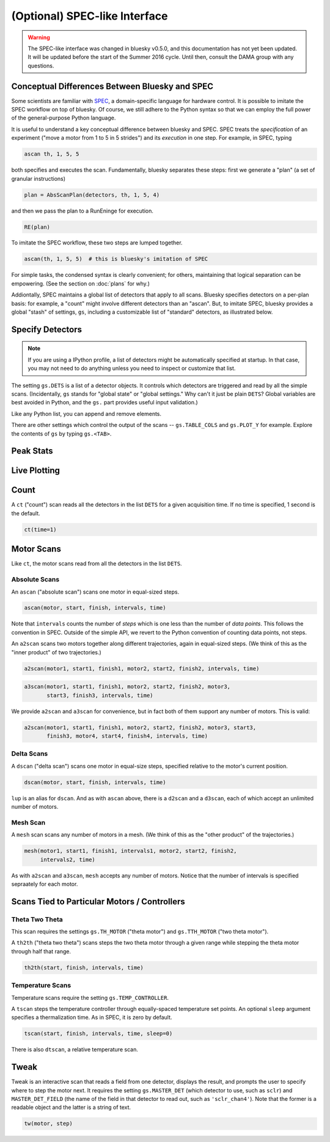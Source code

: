 (Optional) SPEC-like Interface
==============================

.. warning::

    The SPEC-like interface was changed in bluesky v0.5.0, and this
    documentation has not yet been updated. It will be updated before the
    start of the Summer 2016 cycle. Until then, consult the DAMA group with
    any questions.

Conceptual Differences Between Bluesky and SPEC
-----------------------------------------------

Some scientists are familiar with `SPEC <http://www.certif.com/spec.html>`_,
a domain-specific language for hardware control. It is possible to imitate the
SPEC workflow on top of bluesky. Of course, we still adhere to the Python
syntax so that we can employ the full power of the general-purpose Python
language.

It is useful to understand a key conceptual difference between bluesky and
SPEC. SPEC treats the *specification* of an experiment ("move a motor from 1
to 5 in 5 strides") and its *execution* in one step. For example, in SPEC,
typing

.. code-block:: bash

    ascan th, 1, 5, 5

both specifies and executes the scan. Fundamentally, bluesky separates these
steps: first we generate a "plan" (a set of granular instructions)

.. code-block:: python

    plan = AbsScanPlan(detectors, th, 1, 5, 4)

and then we pass the plan to a RunEninge for execution.

.. code-block:: python

    RE(plan)

To imitate the SPEC workflow, these two steps are lumped together.

.. code-block:: python

    ascan(th, 1, 5, 5)  # this is bluesky's imitation of SPEC

For simple tasks, the condensed syntax is clearly convenient; for others,
maintaining that logical separation can be empowering. (See the section on
:doc:`plans` for why.)

Addiontally, SPEC maintains a global list of detectors that apply to all scans.
Bluesky specifies detectors on a per-plan basis: for example, a "count" might
involve different detectors than an "ascan". But, to imitate SPEC, bluesky
provides a global "stash" of settings, ``gs``, including a customizable list of
"standard" detectors, as illustrated below.

.. ipython:: python
   :suppress:

   from bluesky.examples import det1, det2, det3, det
   from bluesky.global_state import gs
   from bluesky.spec_api import *  # the simple scan instances
   from bluesky.tests.utils import setup_test_run_engine
   gs.DETS = [det]
   gs.RE = setup_test_run_engine()


Specify Detectors
-----------------

.. note::

    If you are using a IPython profile, a list of detectors might be
    automatically specified at startup. In that case, you may not need to do
    anything unless you need to inspect or customize that list.

The setting ``gs.DETS`` is a list of a detector objects. It controls
which detectors are triggered and read by all the simple scans.
(Incidentally, ``gs`` stands for "global state" or "global settings." Why
can't it just be plain ``DETS``? Global variables are best avoided in Python,
and the ``gs.`` part provides useful input validation.)

.. ipython:: python

    gs.DETS = [det1, det2]

Like any Python list, you can append and remove elements.

.. ipython:: python

    gs.DETS.append(det3)
    gs.DETS.remove(det1)
    gs.DETS

There are other settings which control the output of the scans --
``gs.TABLE_COLS`` and ``gs.PLOT_Y``  for example. Explore the contents of
``gs`` by typing ``gs.<TAB>``.

Peak Stats
----------



Live Plotting
-------------

Count
-----

A ``ct`` ("count") scan reads all the detectors in the list ``DETS`` for
a given acquisition time. If no time is specified, 1 second is the default.

.. code-block:: python

    ct(time=1)

Motor Scans
-----------

Like ``ct``, the motor scans read from all the detectors in the list
``DETS``.

Absolute Scans
^^^^^^^^^^^^^^

An ``ascan`` ("absolute scan") scans one motor in equal-sized steps.

.. code-block:: python

    ascan(motor, start, finish, intervals, time)

Note that ``intervals`` counts the number of *steps* which is one less
than the number of *data points*. This follows the convention in SPEC.
Outside of the simple API, we revert to the Python convention of counting
data points, not steps.

An ``a2scan`` scans two motors together along different trajectories,
again in equal-sized steps. (We think of this as the "inner product" of two
trajectories.)

.. code-block:: python

    a2scan(motor1, start1, finish1, motor2, start2, finish2, intervals, time)

.. code-block:: python

    a3scan(motor1, start1, finish1, motor2, start2, finish2, motor3,
           start3, finish3, intervals, time)

We provide ``a2scan`` and ``a3scan`` for convenience, but in fact both of them
support any number of motors. This is valid:

.. code-block:: python

    a2scan(motor1, start1, finish1, motor2, start2, finish2, motor3, start3,
           finish3, motor4, start4, finish4, intervals, time)

Delta Scans
^^^^^^^^^^^

A ``dscan`` ("delta scan") scans one motor in equal-size steps, specified
relative to the motor's current position.

.. code-block:: python

    dscan(motor, start, finish, intervals, time)

``lup`` is an alias for ``dscan``. And as with ``ascan`` above, there is a
``d2scan`` and a ``d3scan``, each of which accept an unlimited number of
motors.

Mesh Scan
^^^^^^^^^

A ``mesh`` scan scans any number of motors in a mesh. (We think of this as the
"other product" of the trajectories.)

.. code-block:: python

    mesh(motor1, start1, finish1, intervals1, motor2, start2, finish2,
         intervals2, time)

As with ``a2scan`` and ``a3scan``, ``mesh`` accepts any number of motors.
Notice that the number of intervals is specified sepraately for each motor.

Scans Tied to Particular Motors / Controllers
---------------------------------------------

Theta Two Theta
^^^^^^^^^^^^^^^

This scan requires the settings ``gs.TH_MOTOR`` ("theta motor") and
``gs.TTH_MOTOR`` ("two theta motor").

A ``th2th`` ("theta two theta") scans steps the two theta motor through a
given range while stepping the theta motor through half that range.

.. code-block:: python

    th2th(start, finish, intervals, time)

Temperature Scans
^^^^^^^^^^^^^^^^^

Temperature scans require the setting ``gs.TEMP_CONTROLLER``.

A ``tscan`` steps the temperature controller through equally-spaced temperature
set points. An optional ``sleep`` argument specifies a thermalization time. As
in SPEC, it is zero by default.

.. code-block:: python

    tscan(start, finish, intervals, time, sleep=0)

There is also ``dtscan``, a relative temperature scan.

Tweak
-----

Tweak is an interactive scan that reads a field from one detector, displays
the result, and prompts the user to specify where to step the motor next.
It requires the setting ``gs.MASTER_DET`` (which detector to use,
such as ``sclr``) and ``MASTER_DET_FIELD`` (the name of the field in that
detector to read out, such as ``'sclr_chan4'``). Note that the former is a
readable object and the latter is a string of text.

.. code-block:: python

    tw(motor, step)
